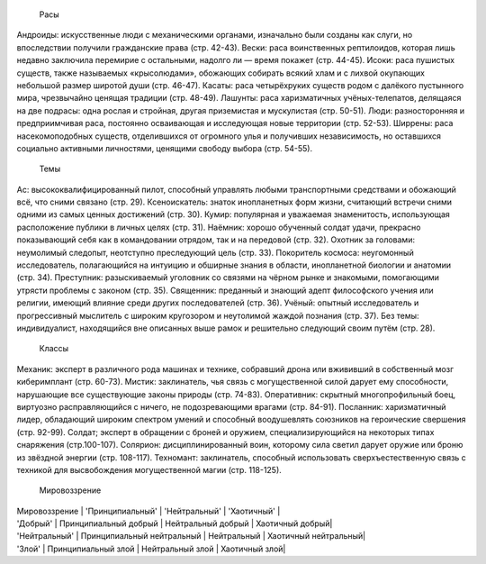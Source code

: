     Расы
Андроиды: искусственные люди с механическими органами, изначально были созданы как слуги, но впоследствии получили гражданские права (стр. 42-43).
Вески: раса воинственных рептилоидов, которая лишь недавно заключила перемирие с остальными, надолго ли — время покажет (стр. 44-45).
Исоки: раса пушистых существ, также называемых «крысолюдами», обожающих собирать всякий хлам и с лихвой окупающих небольшой размер широтой души (стр. 46-47).
Касаты: раса четырёхруких существ родом с далёкого пустынного мира, чрезвычайно ценящая традиции (стр. 48-49).
Лашунты: раса харизматичных учёных-телепатов, делящаяся на две подрасы: одна рослая и стройная, другая приземистая и мускулистая (стр. 50-51).
Люди: разносторонняя и предприимчивая раса, постоянно осваивающая и исследующая новые территории (стр. 52-53).
Ширрены: раса насекомоподобных существ, отделившихся от огромного улья и получивших независимость, но оставшихся социально активными личностями, ценящими свободу выбора (стр. 54-55).
    Темы
Ас: высококвалифицированный пилот, способный управлять любыми транспортными средствами и обожающий всё, что сними связано (стр. 29).
Ксеноискатель: знаток инопланетных форм жизни, считающий встречи сними одними из самых ценных достижений (стр. 30).
Кумир: популярная и уважаемая знаменитость, использующая расположение публики в личных целях (стр. 31).
Наёмник: хорошо обученный солдат удачи, прекрасно показывающий себя как в командовании отрядом, так и на передовой (стр. 32).
Охотник за головами: неумолимый следопыт, неотступно преследующий цель (стр. 33).
Покоритель космоса: неугомонный исследователь, полагающийся на интуицию и обширные знания в области, инопланетной биологии и анатомии (стр. 34).
Преступник: разыскиваемый уголовник со связями на чёрном рынке и знакомыми, помогающими утрясти проблемы с законом (стр. 35).
Священник: преданный и знающий адепт философского учения или религии, имеющий влияние среди других последователей (стр. 36).
Учёный: опытный исследователь и прогрессивный мыслитель с широким кругозором и неутолимой жаждой познания (стр. 37).
Без темы: индивидуалист, находящийся вне описанных выше рамок и решительно следующий своим путём (стр. 28).
    Классы
Механик: эксперт в различного рода машинах и технике, собравший дрона или вжививший в собственный мозг киберимплант (стр. 60-73).
Мистик: заклинатель, чья связь с могущественной силой дарует ему способности, нарушающие все существующие законы природы (стр. 74-83).
Оперативник: скрытный многопрофильный боец, виртуозно расправляющийся с ничего, не подозревающими врагами (стр. 84-91).
Посланник: харизматичный лидер, обладающий широким спектром умений и способный воодушевлять союзников на героические свершения (стр. 92-99).
Солдат; эксперт в обращении с броней и оружием, специализирующийся на некоторых типах снаряжения (стр.100-107).
Солярион: дисциплинированный воин, которому сила светил дарует оружие или броню из звёздной энергии (стр. 108-117).
Техномант: заклинатель, способный использовать сверхъестественную связь с техникой для высвобождения могущественной магии (стр. 118-125).
    Мировоззрение

| Мировоззрение	| 'Принципиальный' | 'Нейтральный' | 'Хаотичный' |
| 'Добрый' | Принципиальный добрый | Нейтральный добрый | Хаотичный добрый| 
| 'Нейтральный' | Принципиальный нейтральный | Нейтральный | Хаотичный нейтральный|
| 'Злой' | Принципиальный злой | Нейтральный злой | Хаотичный злой|
